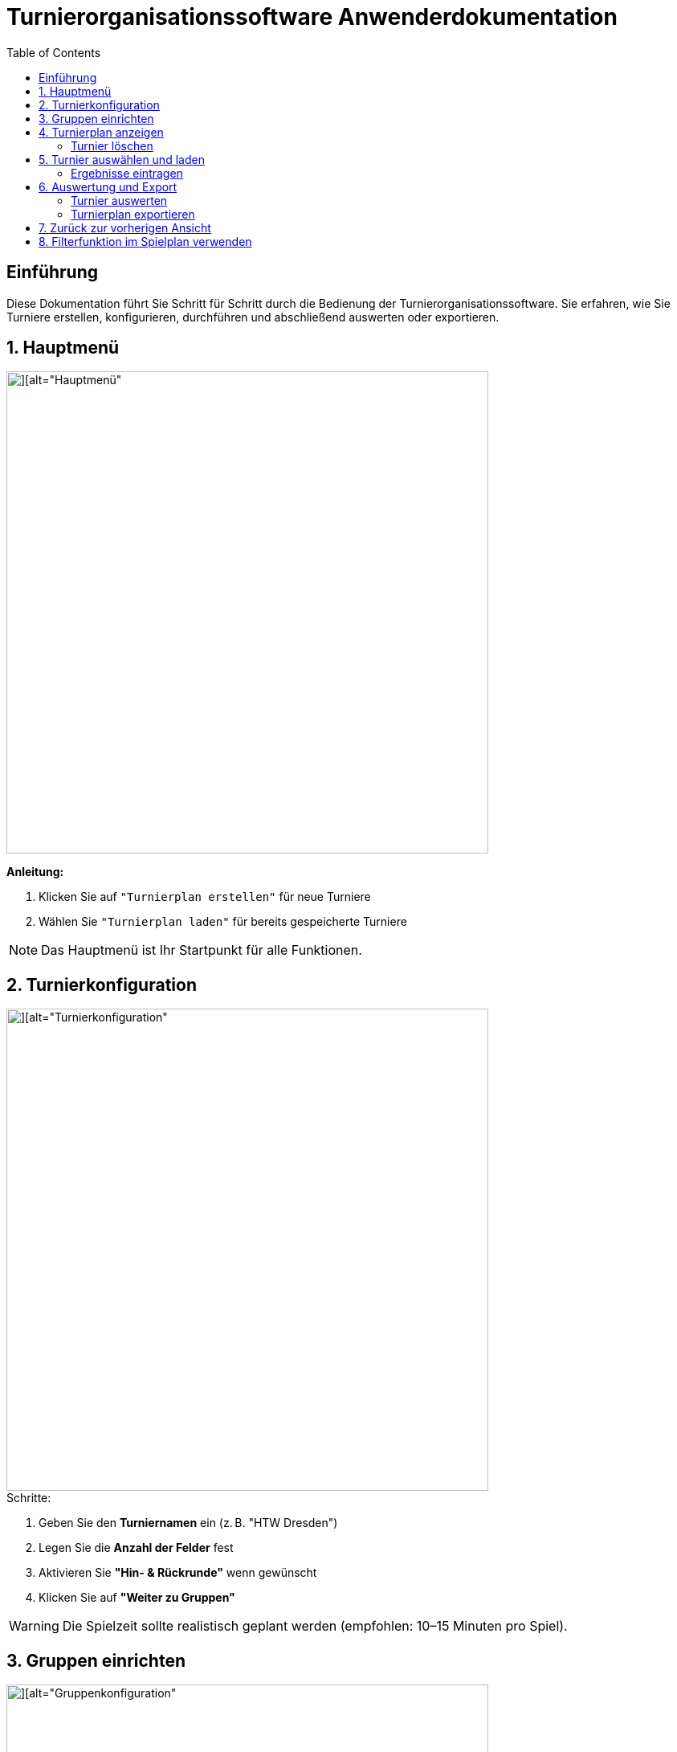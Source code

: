 = Turnierorganisationssoftware Anwenderdokumentation
:imagesdir: ./Screenshots
:toc: left
:toclevels: 2

== Einführung

Diese Dokumentation führt Sie Schritt für Schritt durch die Bedienung der Turnierorganisationssoftware. Sie erfahren, wie Sie Turniere erstellen, konfigurieren, durchführen und abschließend auswerten oder exportieren.

== 1. Hauptmenü

image::./Screenshot 2025-07-02 225006.png[][alt="Hauptmenü", width=600]

*Anleitung:*

1. Klicken Sie auf `"Turnierplan erstellen"` für neue Turniere
2. Wählen Sie `"Turnierplan laden"` für bereits gespeicherte Turniere

[NOTE]
====
Das Hauptmenü ist Ihr Startpunkt für alle Funktionen.
====

== 2. Turnierkonfiguration

image::./Screenshot 2025-07-02 224313.png[][alt="Turnierkonfiguration", width=600]

.Schritte:

1. Geben Sie den *Turniernamen* ein (z. B. "HTW Dresden")
2. Legen Sie die *Anzahl der Felder* fest
3. Aktivieren Sie *"Hin- & Rückrunde"* wenn gewünscht
4. Klicken Sie auf *"Weiter zu Gruppen"*

[WARNING]
====
Die Spielzeit sollte realistisch geplant werden (empfohlen: 10–15 Minuten pro Spiel).
====

== 3. Gruppen einrichten

image::./Screenshot 2025-07-02 224518.png[][alt="Gruppenkonfiguration", width=600]

|===
| Gruppenname | Name der Spielgruppe (z. B. "Stura")
| Anzahl Teams | Anzahl der teilnehmenden Teams
| Pausenzeiten | Planen Sie ausreichend Pausen ein
|===

Klicken Sie auf *"Daten übergeben"*, um die Gruppeneinstellungen zu speichern.

Nach der Dateneingabe gelangen Sie zurück zum Hauptmenü, wo Sie über *„Turnierplan anzeigen“* Ihr erstelltes Turnier einsehen können.

== 4. Turnierplan anzeigen

image::./Screenshot 2025-07-02 225107.png[][alt="Turnierplan", width=600]


Wenn sich der Benutzer im Hauptmenü befindet, kann er auf **„Turnierplan laden“** klicken. Es öffnet sich ein Fenster, in dem alle zuvor erstellten Turniere angezeigt werden.

=== Turnier löschen
image::./Screenshot 2025-07-02 225909.png[][alt="Löschfunktion", width=600]

In der Turnierauswahlansicht stehen folgende Löschfunktionen zur Verfügung:

- Einzelnes Turnier löschen
- Mehrere Turniere gleichzeitig löschen
- Alle Turniere löschen

Diese Funktionen helfen beim Aufräumen und Verwalten alter Daten.

== 5. Turnier auswählen und laden
image::./Screenshot 2025-07-02 225451.png[][][alt="Turnierplan", width=600]
- Der Benutzer kann ein beliebiges Turnier aus der Liste auswählen
- Nach der Auswahl wird der entsprechende Turnierplan angezeigt
- Die Ansicht zeigt:
    - Alle Spielbegegnungen
    - Uhrzeiten
    - Feldzuweisungen
    - Ergebnisse (initial 0:0)

image::./Screenshot 2025-07-02 230153.png[][alt="Turnierplan", width=600]

=== Ergebnisse eintragen
image::./image.png[][alt="Ergebniss eintragen", width=600]
Sobald ein Turnier geladen wurde:

- Klicken Sie auf ein Spiel im Turnierplan
- Es öffnet sich ein Eingabefenster
- Geben Sie die Punkte oder Tore für beide Teams ein
- Klicken Sie auf **„Speichern“** oder **„Abbrechen“**

Die gespeicherten Ergebnisse werden automatisch im Turnierplan aktualisiert.

[NOTE]
====
Nach dem Laden eines Turniers sind auch die Optionen **„Auswerten“** und **„Exportieren“** verfügbar.
====

== 6. Auswertung und Export
Nach der Ergebniseintragung können Sie zwischen zwei Aktionen wählen:

=== Turnier auswerten

Klicken Sie auf **„Auswerten“**, um zur Auswertungsansicht zu wechseln.

image::./Screenshot 2025-07-02 231141.png[][alt="Turnierauswertung", width=600]

*Funktionen der Auswertung:*

- Auswahl der gewünschten *Leistungsgruppe* (Gruppe)
- Berechnung der:
  - Platzierungen
  - Punkte (z. B. Sieg = 1 Punkt, Niederlage = 0 Punkte)
  - Differenzen (z. B. Tordifferenz)
- Anzeige der Gewinner*innen

=== Turnierplan exportieren
image::./Screenshot 2025-07-02 231300.png[][alt="Exportfunktion", width=600]

image::./Screenshot 2025-07-02 231815.png[][alt="Exportfunktion", width=600]
image::./Screenshot 2025-07-02 231931.png[][alt="Exportfunktion", width=600]
Alternativ können Sie auf **„Exportieren“** klicken:

1. Wählen Sie den zu exportierenden Turnierplan
2. Speichern Sie ihn als `.csv`-Datei (z. B. zur Bearbeitung in Excel)

[NOTE]
====
Der CSV-Export eignet sich zur Archivierung oder zur Weiterverarbeitung der Spiel- und Ergebnisdaten.
====

== 7. Zurück zur vorherigen Ansicht

Mit einem Klick auf **„Zurück“** gelangen Sie jederzeit ins Vorherige Seite.

== 8. Filterfunktion im Spielplan verwenden
1. Klicken Sie auf das Filtersymbol (a)
2. Wählen Sie z. B. Gruppe A aus
3. Die Ansicht aktualisiert sich automatisch

